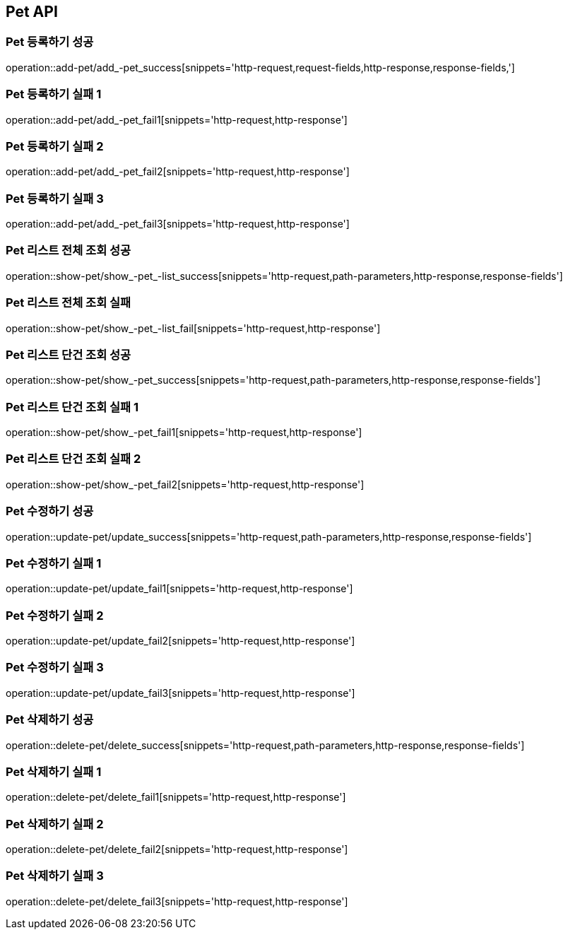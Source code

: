 [[Pet-API]]
== Pet API

[[Pet-등록하기]]
=== Pet 등록하기 성공
operation::add-pet/add_-pet_success[snippets='http-request,request-fields,http-response,response-fields,']

[[Pet-등록하기]]
=== Pet 등록하기 실패 1
operation::add-pet/add_-pet_fail1[snippets='http-request,http-response']

[[Pet-등록하기]]
=== Pet 등록하기 실패 2
operation::add-pet/add_-pet_fail2[snippets='http-request,http-response']

[[Pet-등록하기]]
=== Pet 등록하기 실패 3
operation::add-pet/add_-pet_fail3[snippets='http-request,http-response']

[[Pet-리스트조회]]
=== Pet 리스트 전체 조회 성공
operation::show-pet/show_-pet_-list_success[snippets='http-request,path-parameters,http-response,response-fields']

[[Pet-리스트조회]]
=== Pet 리스트 전체 조회 실패
operation::show-pet/show_-pet_-list_fail[snippets='http-request,http-response']

=== Pet 리스트 단건 조회 성공
operation::show-pet/show_-pet_success[snippets='http-request,path-parameters,http-response,response-fields']

[[Pet-리스트조회]]
=== Pet 리스트 단건 조회 실패 1
operation::show-pet/show_-pet_fail1[snippets='http-request,http-response']

[[Pet-리스트조회]]
=== Pet 리스트 단건 조회 실패 2
operation::show-pet/show_-pet_fail2[snippets='http-request,http-response']

[[Pet-수정하기]]
=== Pet 수정하기 성공
operation::update-pet/update_success[snippets='http-request,path-parameters,http-response,response-fields']

[[Pet-수정하기]]
=== Pet 수정하기 실패 1
operation::update-pet/update_fail1[snippets='http-request,http-response']

[[Pet-수정하기]]
=== Pet 수정하기 실패 2
operation::update-pet/update_fail2[snippets='http-request,http-response']

[[Pet-수정하기]]
=== Pet 수정하기 실패 3
operation::update-pet/update_fail3[snippets='http-request,http-response']

[[Pet-삭제하기]]
=== Pet 삭제하기 성공
operation::delete-pet/delete_success[snippets='http-request,path-parameters,http-response,response-fields']

[[Pet-삭제하기]]
=== Pet 삭제하기 실패 1
operation::delete-pet/delete_fail1[snippets='http-request,http-response']

[[Pet-삭제하기]]
=== Pet 삭제하기 실패 2
operation::delete-pet/delete_fail2[snippets='http-request,http-response']

[[Pet-삭제하기]]
=== Pet 삭제하기 실패 3
operation::delete-pet/delete_fail3[snippets='http-request,http-response']
